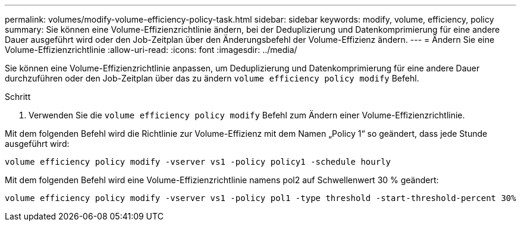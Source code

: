 ---
permalink: volumes/modify-volume-efficiency-policy-task.html 
sidebar: sidebar 
keywords: modify, volume, efficiency, policy 
summary: Sie können eine Volume-Effizienzrichtlinie ändern, bei der Deduplizierung und Datenkomprimierung für eine andere Dauer ausgeführt wird oder den Job-Zeitplan über den Änderungsbefehl der Volume-Effizienz ändern. 
---
= Ändern Sie eine Volume-Effizienzrichtlinie
:allow-uri-read: 
:icons: font
:imagesdir: ../media/


[role="lead"]
Sie können eine Volume-Effizienzrichtlinie anpassen, um Deduplizierung und Datenkomprimierung für eine andere Dauer durchzuführen oder den Job-Zeitplan über das zu ändern `volume efficiency policy modify` Befehl.

.Schritt
. Verwenden Sie die `volume efficiency policy modify` Befehl zum Ändern einer Volume-Effizienzrichtlinie.


Mit dem folgenden Befehl wird die Richtlinie zur Volume-Effizienz mit dem Namen „Policy 1“ so geändert, dass jede Stunde ausgeführt wird:

`volume efficiency policy modify -vserver vs1 -policy policy1 -schedule hourly`

Mit dem folgenden Befehl wird eine Volume-Effizienzrichtlinie namens pol2 auf Schwellenwert 30 % geändert:

`volume efficiency policy modify -vserver vs1 -policy pol1 -type threshold -start-threshold-percent 30%`
